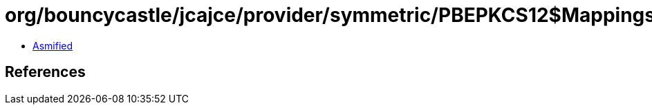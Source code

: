 = org/bouncycastle/jcajce/provider/symmetric/PBEPKCS12$Mappings.class

 - link:PBEPKCS12$Mappings-asmified.java[Asmified]

== References

